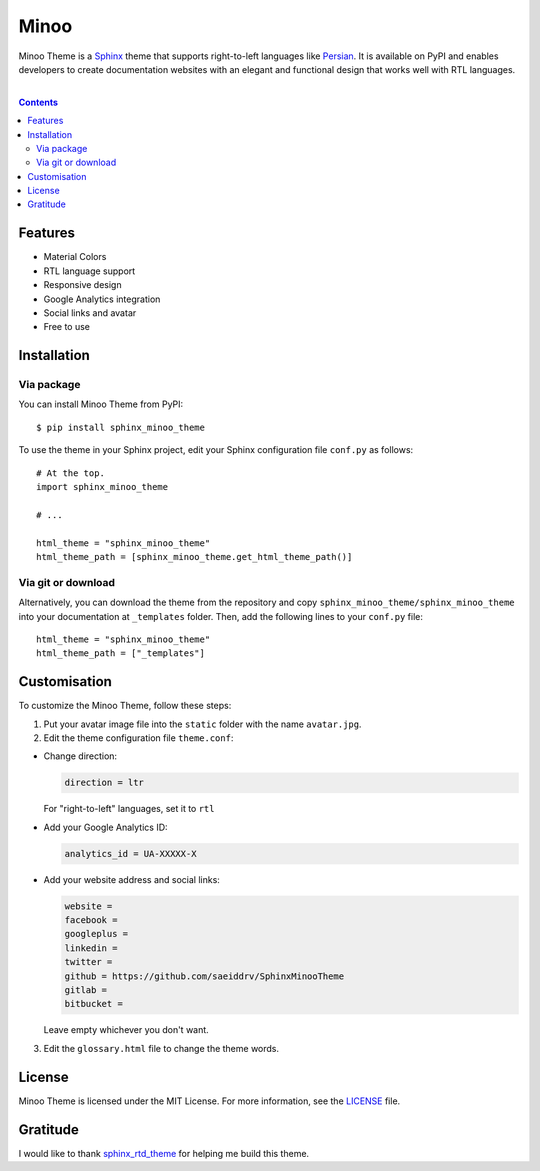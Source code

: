 Minoo
======

Minoo Theme is a `Sphinx <http://sphinx-doc.org/>`_ theme that supports right-to-left languages like `Persian <http://en.wikipedia.org/wiki/Persian_language>`_. It is available on PyPI and enables developers to create documentation websites with an elegant and functional design that works well with RTL languages.

.. image:: https://badge.fury.io/py/sphinx_minoo_theme.svg
    :target: http://badge.fury.io/py/sphinx_minoo_theme
    
|

.. contents::



Features
---------
* Material Colors
* RTL language support
* Responsive design
* Google Analytics integration
* Social links and avatar
* Free to use


Installation
-------------

Via package
~~~~~~~~~~~~

You can install Minoo Theme from PyPI::
    
    $ pip install sphinx_minoo_theme

To use the theme in your Sphinx project, edit your Sphinx configuration file ``conf.py`` as follows::
    
    # At the top.
    import sphinx_minoo_theme
    
    # ...
    
    html_theme = "sphinx_minoo_theme"
    html_theme_path = [sphinx_minoo_theme.get_html_theme_path()]


Via git or download
~~~~~~~~~~~~~~~~~~~~

Alternatively, you can download the theme from the repository and copy ``sphinx_minoo_theme/sphinx_minoo_theme`` into your documentation at ``_templates`` folder. Then, add the following lines to your ``conf.py`` file::
    
    html_theme = "sphinx_minoo_theme"
    html_theme_path = ["_templates"]


Customisation
--------------

To customize the Minoo Theme, follow these steps:

1. Put your avatar image file into the ``static`` folder with the name ``avatar.jpg``.

2. Edit the theme configuration file ``theme.conf``: 

* Change direction:

  ..  code-block:: none
  
    direction = ltr

  For "right-to-left" languages, set it to ``rtl``

* Add your Google Analytics ID:

  ..  code-block:: none
    
    analytics_id = UA-XXXXX-X

* Add your website address and social links:

  ..  code-block:: none
    
    website =
    facebook =
    googleplus =
    linkedin =
    twitter =
    github = https://github.com/saeiddrv/SphinxMinooTheme
    gitlab =
    bitbucket =

  Leave empty whichever you don't want.

3. Edit the ``glossary.html`` file to change the theme words.

License
--------

Minoo Theme is licensed under the MIT License. For more information, see the `LICENSE <https://github.com/saeiddrv/SphinxMinooTheme/blob/master/LICENSE>`_ file.


Gratitude
----------

I would like to thank `sphinx_rtd_theme <https://github.com/snide/sphinx_rtd_theme>`_ for helping me build this theme.



     

